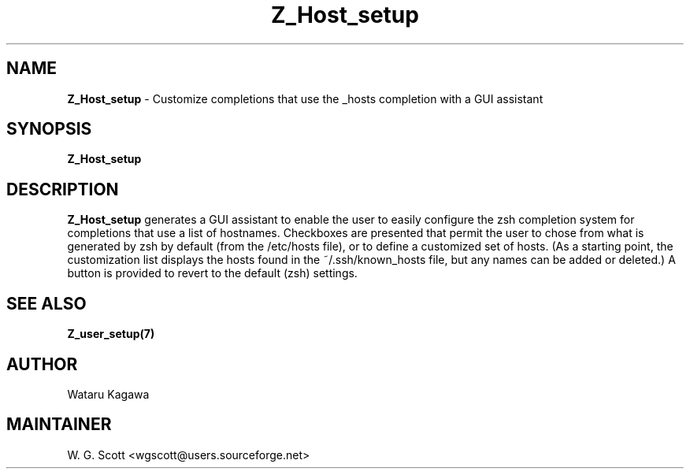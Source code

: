 .\"
.TH "Z_Host_setup" 7 "October 24, 2005" "Mac OS X" "Mac OS X Darwin ZSH customization" 
.SH NAME
.B Z_Host_setup
\- Customize completions that use the _hosts completion with a GUI assistant

.SH SYNOPSIS

.B Z_Host_setup


.SH DESCRIPTION  

.B Z_Host_setup
generates a GUI assistant to enable the user to easily configure the zsh completion system for completions that use a list of hostnames. Checkboxes are presented that permit the user to chose from what is generated by zsh by default (from the /etc/hosts file), or to define a customized set of hosts.  (As a starting point, the customization list displays the hosts found in the ~/.ssh/known_hosts file, but any names can be added or deleted.)  A button is provided to revert to the default (zsh) settings.

.SH SEE ALSO
.BR Z_user_setup(7)
                                

.SH AUTHOR
Wataru Kagawa

.SH MAINTAINER
W. G. Scott <wgscott@users.sourceforge.net>
